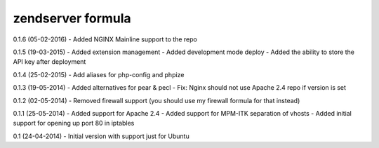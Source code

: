 zendserver formula
================

0.1.6 (05-02-2016)
- Added NGINX Mainline support to the repo

0.1.5 (19-03-2015)
- Added extension management
- Added development mode deploy
- Added the ability to store the API key after deployment

0.1.4 (25-02-2015)
- Add aliases for php-config and phpize

0.1.3 (19-05-2014)
- Added alternatives for pear & pecl
- Fix: Nginx should not use Apache 2.4 repo if version is set

0.1.2 (02-05-2014)
- Removed firewall support (you should use my firewall formula for that instead)

0.1.1 (25-05-2014)
- Added support for Apache 2.4
- Added support for MPM-ITK separation of vhosts
- Added initial support for opening up port 80 in iptables

0.1 (24-04-2014)
- Initial version with support just for Ubuntu
